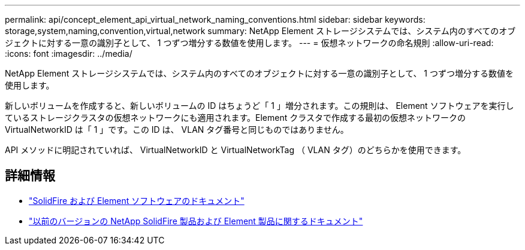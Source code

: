---
permalink: api/concept_element_api_virtual_network_naming_conventions.html 
sidebar: sidebar 
keywords: storage,system,naming,convention,virtual,network 
summary: NetApp Element ストレージシステムでは、システム内のすべてのオブジェクトに対する一意の識別子として、 1 つずつ増分する数値を使用します。 
---
= 仮想ネットワークの命名規則
:allow-uri-read: 
:icons: font
:imagesdir: ../media/


[role="lead"]
NetApp Element ストレージシステムでは、システム内のすべてのオブジェクトに対する一意の識別子として、 1 つずつ増分する数値を使用します。

新しいボリュームを作成すると、新しいボリュームの ID はちょうど「 1 」増分されます。この規則は、 Element ソフトウェアを実行しているストレージクラスタの仮想ネットワークにも適用されます。Element クラスタで作成する最初の仮想ネットワークの VirtualNetworkID は「 1 」です。この ID は、 VLAN タグ番号と同じものではありません。

API メソッドに明記されていれば、 VirtualNetworkID と VirtualNetworkTag （ VLAN タグ）のどちらかを使用できます。



== 詳細情報

* https://docs.netapp.com/us-en/element-software/index.html["SolidFire および Element ソフトウェアのドキュメント"]
* https://docs.netapp.com/sfe-122/topic/com.netapp.ndc.sfe-vers/GUID-B1944B0E-B335-4E0B-B9F1-E960BF32AE56.html["以前のバージョンの NetApp SolidFire 製品および Element 製品に関するドキュメント"^]

